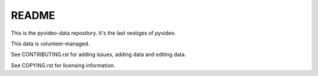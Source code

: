 ======
README
======

This is the pyvideo-data repository. It's the last vestiges of pyvideo.

This data is volunteer-managed.

See CONTRIBUTING.rst for adding issues, adding data and editing data.

See COPYING.rst for licensing information.

